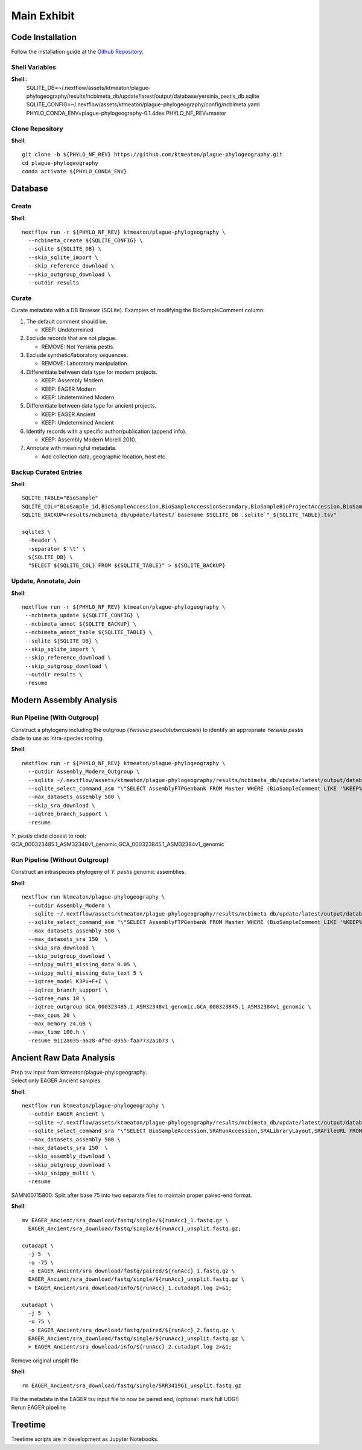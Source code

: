 Main Exhibit
************

Code Installation
-----------------

| Follow the installation guide at the `Github Repository <https://github.com/ktmeaton/plague-phylogeography#install>`_.


Shell Variables
^^^^^^^^^^^^^^^

**Shell**::
  SQLITE_DB=~/.nextflow/assets/ktmeaton/plague-phylogeography/results/ncbimeta_db/update/latest/output/database/yersinia_pestis_db.sqlite
  SQLITE_CONFIG=~/.nextflow/assets/ktmeaton/plague-phylogeography/config/ncbimeta.yaml
  PHYLO_CONDA_ENV=plague-phylogeography-0.1.4dev
  PHYLO_NF_REV=master

Clone Repository
^^^^^^^^^^^^^^^^

**Shell**::

  git clone -b ${PHYLO_NF_REV} https://github.com/ktmeaton/plague-phylogeography.git
  cd plague-phylogeography
  conda activate ${PHYLO_CONDA_ENV}

Database
--------

Create
^^^^^^

**Shell**::

  nextflow run -r ${PHYLO_NF_REV} ktmeaton/plague-phylogeography \
    --ncbimeta_create ${SQLITE_CONFIG} \
    --sqlite ${SQLITE_DB} \
    --skip_sqlite_import \
    --skip_reference_download \
    --skip_outgroup_download \
    --outdir results

Curate
^^^^^^

Curate metadata with a DB Browser (SQLite). Examples of modifying the BioSampleComment column:

#. The default comment should be.

   * KEEP: Undetermined

#. Exclude records that are not plague.

   * REMOVE: Not Yersinia pestis.

#. Exclude synthetic/laboratory sequences.

   * REMOVE: Laboratory manipulation.

#. Differentiate between data type for modern projects.

   * KEEP: Assembly Modern
   * KEEP: EAGER Modern
   * KEEP: Undetermined Modern

#. Differentiate between data type for ancient projects.

   * KEEP: EAGER Ancient
   * KEEP: Undetermined Ancient

#. Identify records with a specific author/publication (append info).

   * KEEP: Assembly Modern Morelli 2010.

#. Annotate with meaningful metadata.

   * Add collection data, geographic location, host etc.

Backup Curated Entries
^^^^^^^^^^^^^^^^^^^^^^

**Shell**::

    SQLITE_TABLE="BioSample"
    SQLITE_COL="BioSample_id,BioSampleAccession,BioSampleAccessionSecondary,BioSampleBioProjectAccession,BioSampleSRAAccession,BioSampleStrain,BioSampleBiovar,BioSampleCollectionDate,BioSampleGeographicLocation,BioSampleHost,BioSampleLat,BioSampleLatLon,BioSampleLon,BioSampleComment"
    SQLITE_BACKUP=results/ncbimeta_db/update/latest/`basename $SQLITE_DB .sqlite`"_${SQLITE_TABLE}.tsv"

    sqlite3 \
      -header \
      -separator $'\t' \
      ${SQLITE_DB} \
      "SELECT ${SQLITE_COL} FROM ${SQLITE_TABLE}" > ${SQLITE_BACKUP}

Update, Annotate, Join
^^^^^^^^^^^^^^^^^^^^^^

**Shell**::

  nextflow run -r ${PHYLO_NF_REV} ktmeaton/plague-phylogeography \
   --ncbimeta_update ${SQLITE_CONFIG} \
   --ncbimeta_annot ${SQLITE_BACKUP} \
   --ncbimeta_annot_table ${SQLITE_TABLE} \
   --sqlite ${SQLITE_DB} \
   --skip_sqlite_import \
   --skip_reference_download \
   --skip_outgroup_download \
   --outdir results \
   -resume

Modern Assembly Analysis
------------------------

Run Pipeline (With Outgroup)
^^^^^^^^^^^^^^^^^^^^^^^^^^^^

Construct a phylogeny including the outgroup (*Yersinia pseudotuberculosis*) to identify an appropriate *Yersinia pestis* clade to use as intra-species rooting.

**Shell**::

  nextflow run -r ${PHYLO_NF_REV} ktmeaton/plague-phylogeography \
    --outdir Assembly_Modern_Outgroup \
    --sqlite ~/.nextflow/assets/ktmeaton/plague-phylogeography/results/ncbimeta_db/update/latest/output/database/yersinia_pestis_db.sqlite \
    --sqlite_select_command_asm "\"SELECT AssemblyFTPGenbank FROM Master WHERE (BioSampleComment LIKE '%KEEP%Assembly%')\"" \
    --max_datasets_assembly 500 \
    --skip_sra_download \
    --iqtree_branch_support \
    -resume

| *Y. pestis* clade closest to root:
| GCA_000323485.1_ASM32348v1_genomic,GCA_000323845.1_ASM32384v1_genomic

Run Pipeline (Without Outgroup)
^^^^^^^^^^^^^^^^^^^^^^^^^^^^^^^

Construct an intraspecies phylogeny of *Y. pestis* genomic assemblies.

**Shell**::

  nextflow run ktmeaton/plague-phylogeography \
    --outdir Assembly_Modern \
    --sqlite ~/.nextflow/assets/ktmeaton/plague-phylogeography/results/ncbimeta_db/update/latest/output/database/yersinia_pestis_db.sqlite \
    --sqlite_select_command_asm "\"SELECT AssemblyFTPGenbank FROM Master WHERE (BioSampleComment LIKE '%KEEP%Assembly%')\"" \
    --max_datasets_assembly 500 \
    --max_datasets_sra 150  \
    --skip_sra_download \
    --skip_outgroup_download \
    --snippy_multi_missing_data 0.05 \
    --snippy_multi_missing_data_text 5 \
    --iqtree_model K3Pu+F+I \
    --iqtree_branch_support \
    --iqtree_runs 10 \
    --iqtree_outgroup GCA_000323485.1_ASM32348v1_genomic,GCA_000323845.1_ASM32384v1_genomic \
    --max_cpus 20 \
    --max_memory 24.GB \
    --max_time 100.h \
    -resume 9112a035-a628-4f9d-8955-faa7732a1b73 \

Ancient Raw Data Analysis
-------------------------

| Prep tsv input from ktmeaton/plague-phylogeography.
| Select only EAGER Ancient samples.

**Shell**::

  nextflow run ktmeaton/plague-phylogeography \
    --outdir EAGER_Ancient \
    --sqlite ~/.nextflow/assets/ktmeaton/plague-phylogeography/results/ncbimeta_db/update/latest/output/database/yersinia_pestis_db.sqlite \
    --sqlite_select_command_sra "\"SELECT BioSampleAccession,SRARunAccession,SRALibraryLayout,SRAFileURL FROM Master WHERE (BioSampleComment LIKE '%KEEP: EAGER Ancient%')\"" \
    --max_datasets_assembly 500 \
    --max_datasets_sra 150  \
    --skip_assembly_download \
    --skip_outgroup_download \
    --skip_snippy_multi \
    -resume

SAMN00715800: Split after base 75 into two separate files to maintain proper paired-end format.

**Shell**::

  mv EAGER_Ancient/sra_download/fastq/single/${runAcc}_1.fastq.gz \
    EAGER_Ancient/sra_download/fastq/single/${runAcc}_unsplit.fastq.gz;

  cutadapt \
    -j 5  \
    -u -75 \
    -o EAGER_Ancient/sra_download/fastq/paired/${runAcc}_1.fastq.gz \
    EAGER_Ancient/sra_download/fastq/single/${runAcc}_unsplit.fastq.gz \
    > EAGER_Ancient/sra_download/info/${runAcc}_1.cutadapt.log 2>&1;

  cutadapt \
    -j 5  \
    -u 75 \
    -o EAGER_Ancient/sra_download/fastq/paired/${runAcc}_2.fastq.gz \
    EAGER_Ancient/sra_download/fastq/single/${runAcc}_unsplit.fastq.gz \
    > EAGER_Ancient/sra_download/info/${runAcc}_2.cutadapt.log 2>&1;

Remove original unsplit file

**Shell**::

   rm EAGER_Ancient/sra_download/fastq/single/SRR341961_unsplit.fastq.gz

| Fix the metadata in the EAGER tsv input file to now be paired end, (optional: mark full UDG!)
| Rerun EAGER pipeline

Treetime
------------

Treetime scripts are in development as Jupyter Notebooks.
